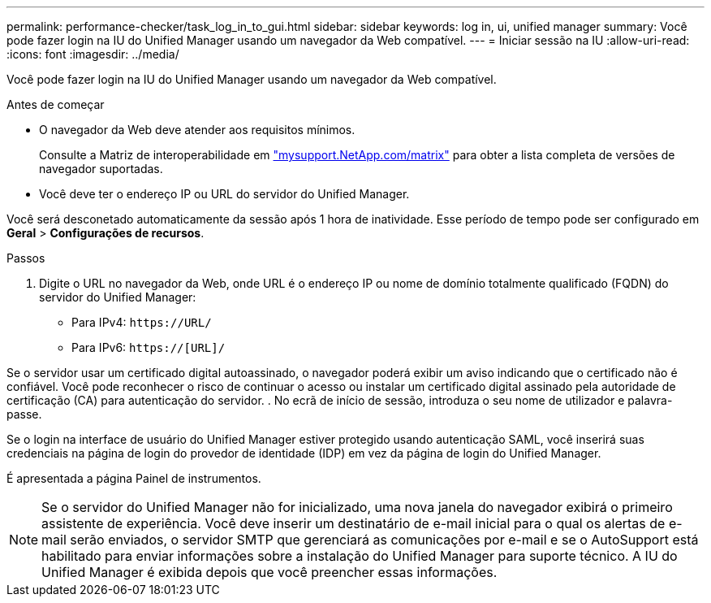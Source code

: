 ---
permalink: performance-checker/task_log_in_to_gui.html 
sidebar: sidebar 
keywords: log in, ui, unified manager 
summary: Você pode fazer login na IU do Unified Manager usando um navegador da Web compatível. 
---
= Iniciar sessão na IU
:allow-uri-read: 
:icons: font
:imagesdir: ../media/


[role="lead"]
Você pode fazer login na IU do Unified Manager usando um navegador da Web compatível.

.Antes de começar
* O navegador da Web deve atender aos requisitos mínimos.
+
Consulte a Matriz de interoperabilidade em http://mysupport.netapp.com/matrix["mysupport.NetApp.com/matrix"] para obter a lista completa de versões de navegador suportadas.

* Você deve ter o endereço IP ou URL do servidor do Unified Manager.


Você será desconetado automaticamente da sessão após 1 hora de inatividade. Esse período de tempo pode ser configurado em *Geral* > *Configurações de recursos*.

.Passos
. Digite o URL no navegador da Web, onde URL é o endereço IP ou nome de domínio totalmente qualificado (FQDN) do servidor do Unified Manager:
+
** Para IPv4: `+https://URL/+`
** Para IPv6: `https://[URL]/`




Se o servidor usar um certificado digital autoassinado, o navegador poderá exibir um aviso indicando que o certificado não é confiável. Você pode reconhecer o risco de continuar o acesso ou instalar um certificado digital assinado pela autoridade de certificação (CA) para autenticação do servidor. . No ecrã de início de sessão, introduza o seu nome de utilizador e palavra-passe.

Se o login na interface de usuário do Unified Manager estiver protegido usando autenticação SAML, você inserirá suas credenciais na página de login do provedor de identidade (IDP) em vez da página de login do Unified Manager.

É apresentada a página Painel de instrumentos.

[NOTE]
====
Se o servidor do Unified Manager não for inicializado, uma nova janela do navegador exibirá o primeiro assistente de experiência. Você deve inserir um destinatário de e-mail inicial para o qual os alertas de e-mail serão enviados, o servidor SMTP que gerenciará as comunicações por e-mail e se o AutoSupport está habilitado para enviar informações sobre a instalação do Unified Manager para suporte técnico. A IU do Unified Manager é exibida depois que você preencher essas informações.

====